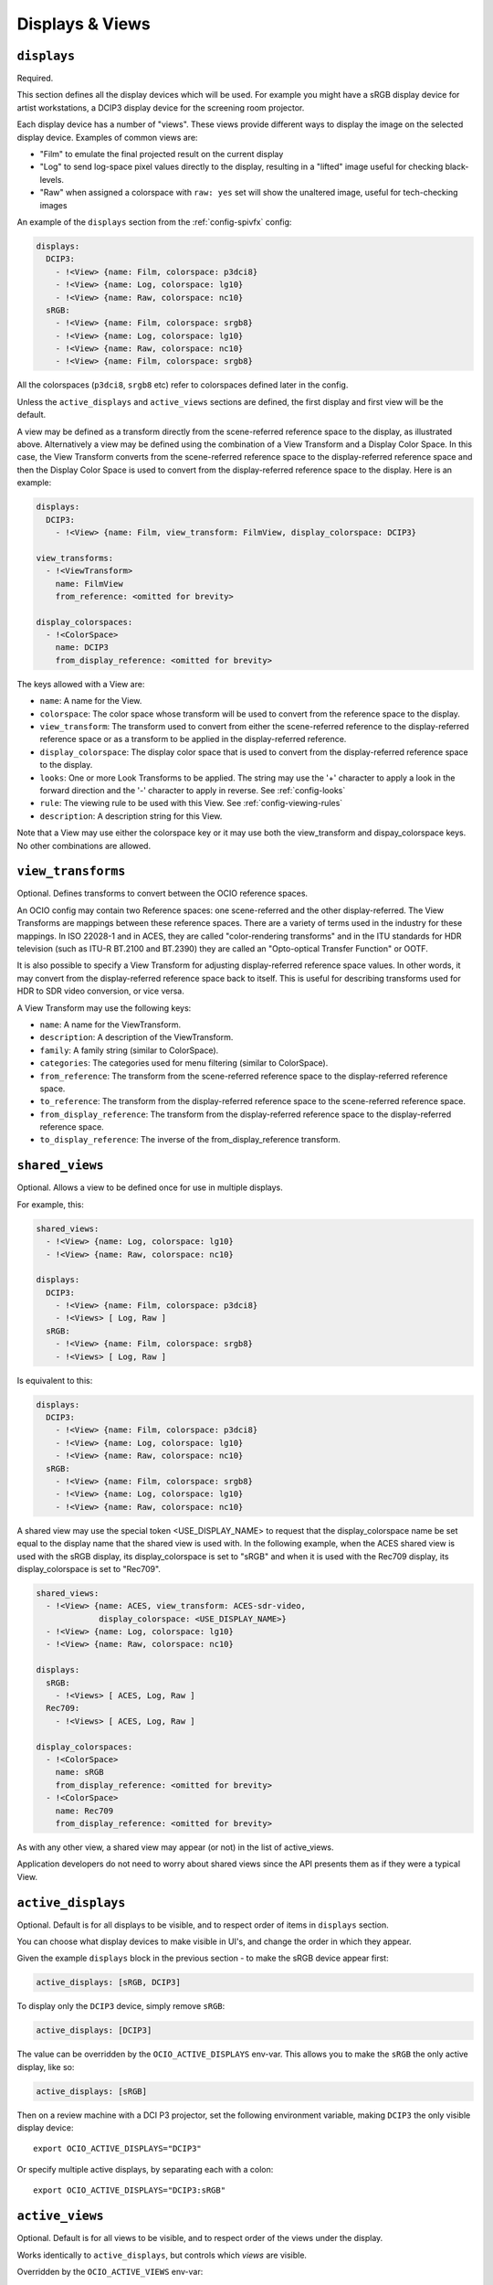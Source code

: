 ..
  SPDX-License-Identifier: CC-BY-4.0
  Copyright Contributors to the OpenColorIO Project.

.. _displays_views:

.. _config-displays-views:

Displays & Views
****************

``displays``
^^^^^^^^^^^^

Required.

This section defines all the display devices which will be used. For
example you might have a sRGB display device for artist workstations,
a DCIP3 display device for the screening room projector.

Each display device has a number of "views". These views provide
different ways to display the image on the selected display
device. Examples of common views are:

* "Film" to emulate the final projected result on the current display
* "Log" to send log-space pixel values directly to the display,
  resulting in a "lifted" image useful for checking black-levels.
* "Raw" when assigned a colorspace with ``raw: yes`` set will show the
  unaltered image, useful for tech-checking images

An example of the ``displays`` section from the :ref:`config-spivfx` config:

.. code-block:: yaml

    displays:
      DCIP3:
        - !<View> {name: Film, colorspace: p3dci8}
        - !<View> {name: Log, colorspace: lg10}
        - !<View> {name: Raw, colorspace: nc10}
      sRGB:
        - !<View> {name: Film, colorspace: srgb8}
        - !<View> {name: Log, colorspace: lg10}
        - !<View> {name: Raw, colorspace: nc10}
        - !<View> {name: Film, colorspace: srgb8}


All the colorspaces (``p3dci8``, ``srgb8`` etc) refer to colorspaces
defined later in the config.

Unless the ``active_displays`` and ``active_views`` sections are
defined, the first display and first view will be the default.

A view may be defined as a transform directly from the scene-referred
reference space to the display, as illustrated above.  Alternatively
a view may be defined using the combination of a View Transform and a
Display Color Space.  In this case, the View Transform converts from 
the scene-referred reference space to the display-referred reference
space and then the Display Color Space is used to convert from the
display-referred reference space to the display.  Here is an example:

.. code-block:: yaml

    displays:
      DCIP3:
        - !<View> {name: Film, view_transform: FilmView, display_colorspace: DCIP3}

    view_transforms:
      - !<ViewTransform>
        name: FilmView
        from_reference: <omitted for brevity>

    display_colorspaces:
      - !<ColorSpace> 
        name: DCIP3
        from_display_reference: <omitted for brevity>

The keys allowed with a View are:

* ``name``: A name for the View.
* ``colorspace``: The color space whose transform will be used to
  convert from the reference space to the display.
* ``view_transform``: The transform used to convert from either the
  scene-referred reference to the display-referred reference space 
  or as a transform to be applied in the display-referred reference.
* ``display_colorspace``: The display color space that is used to convert
  from the display-referred reference space to the display.
* ``looks``: One or more Look Transforms to be applied.  The string
  may use the '+' character to apply a look in the forward direction
  and the '-' character to apply in reverse. See :ref:`config-looks`
* ``rule``: The viewing rule to be used with this View. See :ref:`config-viewing-rules`
* ``description``: A description string for this View.

Note that a View may use either the colorspace key or it may use both
the view_transform and dispay_colorspace keys.  No other combinations
are allowed.

.. _view_transforms:

``view_transforms``
^^^^^^^^^^^^^^^^^^^

Optional.  Defines transforms to convert between the OCIO reference spaces.

An OCIO config may contain two Reference spaces: one scene-referred and the other
display-referred.  The View Transforms are mappings between these reference
spaces.  There are a variety of terms used in the industry for these mappings.
In ISO 22028-1 and in ACES, they are called "color-rendering transforms" and
in the ITU standards for HDR television (such as ITU-R BT.2100 and BT.2390)
they are called an "Opto-optical Transfer Function" or OOTF.

It is also possible to specify a View Transform for adjusting display-referred
reference space values. In other words, it may convert from the display-referred
reference space back to itself.  This is useful for describing transforms used
for HDR to SDR video conversion, or vice versa.

A View Transform may use the following keys:

* ``name``: A name for the ViewTransform.
* ``description``: A description of the ViewTransform.
* ``family``: A family string (similar to ColorSpace).
* ``categories``: The categories used for menu filtering (similar to ColorSpace).
* ``from_reference``: The transform from the scene-referred reference space
  to the display-referred reference space.
* ``to_reference``: The transform from the display-referred reference space
  to the scene-referred reference space.
* ``from_display_reference``: The transform from the display-referred reference 
  space to the display-referred reference space.
* ``to_display_reference``: The inverse of the from_display_reference transform.

.. TODO: Good spot for an example in a future revision.

.. _shared_views:

``shared_views``
^^^^^^^^^^^^^^^^

Optional. Allows a view to be defined once for use in multiple displays.

For example, this:

.. code-block:: yaml

  shared_views:
    - !<View> {name: Log, colorspace: lg10}
    - !<View> {name: Raw, colorspace: nc10}

  displays:
    DCIP3:
      - !<View> {name: Film, colorspace: p3dci8}
      - !<Views> [ Log, Raw ]
    sRGB:
      - !<View> {name: Film, colorspace: srgb8}
      - !<Views> [ Log, Raw ]

Is equivalent to this:

.. code-block:: yaml

  displays:
    DCIP3:
      - !<View> {name: Film, colorspace: p3dci8}
      - !<View> {name: Log, colorspace: lg10}
      - !<View> {name: Raw, colorspace: nc10}
    sRGB:
      - !<View> {name: Film, colorspace: srgb8}
      - !<View> {name: Log, colorspace: lg10}
      - !<View> {name: Raw, colorspace: nc10}

A shared view may use the special token <USE_DISPLAY_NAME> to request
that the display_colorspace name be set equal to the display name that
the shared view is used with.  In the following example, when the ACES
shared view is used with the sRGB display, its display_colorspace is
set to "sRGB" and when it is used with the Rec709 display, its 
display_colorspace is set to "Rec709".

.. code-block:: yaml

  shared_views:
    - !<View> {name: ACES, view_transform: ACES-sdr-video, 
               display_colorspace: <USE_DISPLAY_NAME>}
    - !<View> {name: Log, colorspace: lg10}
    - !<View> {name: Raw, colorspace: nc10}

  displays:
    sRGB:
      - !<Views> [ ACES, Log, Raw ]
    Rec709:
      - !<Views> [ ACES, Log, Raw ]

  display_colorspaces:
    - !<ColorSpace> 
      name: sRGB
      from_display_reference: <omitted for brevity>
    - !<ColorSpace> 
      name: Rec709
      from_display_reference: <omitted for brevity>

As with any other view, a shared view may appear (or not) in the list of 
active_views.

Application developers do not need to worry about shared views since the
API presents them as if they were a typical View.

.. _active-displays:

``active_displays``
^^^^^^^^^^^^^^^^^^^

Optional. Default is for all displays to be visible, and to respect
order of items in ``displays`` section.

You can choose what display devices to make visible in UI's, and
change the order in which they appear.

Given the example ``displays`` block in the previous section - to make
the sRGB device appear first:

.. code-block:: yaml

    active_displays: [sRGB, DCIP3]

To display only the ``DCIP3`` device, simply remove ``sRGB``:

.. code-block:: yaml

    active_displays: [DCIP3]


The value can be overridden by the ``OCIO_ACTIVE_DISPLAYS``
env-var. This allows you to make the ``sRGB`` the only active display,
like so:

.. code-block:: yaml

    active_displays: [sRGB]

Then on a review machine with a DCI P3 projector, set the following
environment variable, making ``DCIP3`` the only visible display
device::

    export OCIO_ACTIVE_DISPLAYS="DCIP3"

Or specify multiple active displays, by separating each with a colon::

    export OCIO_ACTIVE_DISPLAYS="DCIP3:sRGB"

.. _active-views:

``active_views``
^^^^^^^^^^^^^^^^

Optional. Default is for all views to be visible, and to respect order
of the views under the display.

Works identically to ``active_displays``, but controls which *views* are
visible.

Overridden by the ``OCIO_ACTIVE_VIEWS`` env-var::

    export OCIO_ACTIVE_VIEWS="Film:Log:Raw"

